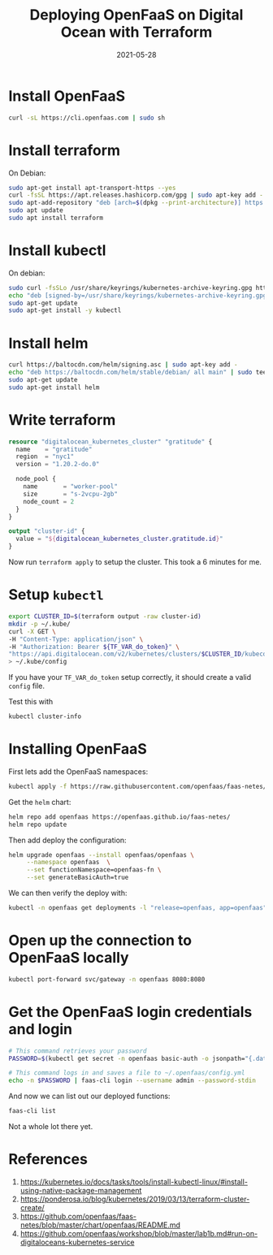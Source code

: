 #+title: Deploying OpenFaaS on Digital Ocean with Terraform
#+date: 2021-05-28
#+draft: true

* Install OpenFaaS

#+begin_src bash
curl -sL https://cli.openfaas.com | sudo sh
#+end_src

* Install terraform

On Debian:

#+begin_src bash
sudo apt-get install apt-transport-https --yes
curl -fsSL https://apt.releases.hashicorp.com/gpg | sudo apt-key add -
sudo apt-add-repository "deb [arch=$(dpkg --print-architecture)] https://apt.releases.hashicorp.com $(lsb_release -cs) main"
sudo apt update
sudo apt install terraform
#+end_src

* Install kubectl

On debian:

#+begin_src bash
sudo curl -fsSLo /usr/share/keyrings/kubernetes-archive-keyring.gpg https://packages.cloud.google.com/apt/doc/apt-key.gpg
echo "deb [signed-by=/usr/share/keyrings/kubernetes-archive-keyring.gpg] https://apt.kubernetes.io/ kubernetes-xenial main" | sudo tee /etc/apt/sources.list.d/kubernetes.list
sudo apt-get update
sudo apt-get install -y kubectl
#+end_src

* Install helm

#+begin_src bash
curl https://baltocdn.com/helm/signing.asc | sudo apt-key add -
echo "deb https://baltocdn.com/helm/stable/debian/ all main" | sudo tee /etc/apt/sources.list.d/helm-stable-debian.list
sudo apt-get update
sudo apt-get install helm
#+end_src

* Write terraform

#+begin_src terraform
  resource "digitalocean_kubernetes_cluster" "gratitude" {
    name    = "gratitude"
    region  = "nyc1"
    version = "1.20.2-do.0"

    node_pool {
      name       = "worker-pool"
      size       = "s-2vcpu-2gb"
      node_count = 2
    }
  }

  output "cluster-id" {
    value = "${digitalocean_kubernetes_cluster.gratitude.id}"
  }
#+end_src

Now run =terraform apply= to setup the cluster.  This took a 6 minutes for me.

* Setup =kubectl=

#+begin_src bash
  export CLUSTER_ID=$(terraform output -raw cluster-id)
  mkdir -p ~/.kube/
  curl -X GET \
  -H "Content-Type: application/json" \
  -H "Authorization: Bearer ${TF_VAR_do_token}" \
  "https://api.digitalocean.com/v2/kubernetes/clusters/$CLUSTER_ID/kubeconfig" \
  > ~/.kube/config
#+end_src

If you have your =TF_VAR_do_token= setup correctly, it should create a
valid =config= file.

Test this with

#+begin_src bash :results output
kubectl cluster-info
#+end_src

#+RESULTS:
: Kubernetes control plane is running at https://d5f02061-2666-4107-af17-ff9a9326482c.k8s.ondigitalocean.com
: CoreDNS is running at https://d5f02061-2666-4107-af17-ff9a9326482c.k8s.ondigitalocean.com/api/v1/namespaces/kube-system/services/kube-dns:dns/proxy
: 
: To further debug and diagnose cluster problems, use 'kubectl cluster-info dump'.

* Installing OpenFaaS

First lets add the OpenFaaS namespaces:

#+begin_src bash
  kubectl apply -f https://raw.githubusercontent.com/openfaas/faas-netes/master/namespaces.yml
#+end_src

Get the =helm= chart:

#+begin_src bash
  helm repo add openfaas https://openfaas.github.io/faas-netes/
  helm repo update
#+end_src

Then add deploy the configuration:

#+begin_src bash
  helm upgrade openfaas --install openfaas/openfaas \
       --namespace openfaas  \
       --set functionNamespace=openfaas-fn \
       --set generateBasicAuth=true 
#+end_src

We can then verify the deploy with:

#+begin_src bash
kubectl -n openfaas get deployments -l "release=openfaas, app=openfaas"
#+end_src

#+RESULTS:
| NAME              | READY | UP-TO-DATE | AVAILABLE | AGE |
| alertmanager      | 1/1   |          1 |         1 | 46s |
| basic-auth-plugin | 1/1   |          1 |         1 | 46s |
| gateway           | 1/1   |          1 |         1 | 46s |
| nats              | 1/1   |          1 |         1 | 46s |
| prometheus        | 1/1   |          1 |         1 | 46s |
| queue-worker      | 1/1   |          1 |         1 | 46s |

* Open up the connection to OpenFaaS locally

#+begin_src bash
kubectl port-forward svc/gateway -n openfaas 8080:8080
#+end_src

* Get the OpenFaaS login credentials and login

#+begin_src bash
# This command retrieves your password
PASSWORD=$(kubectl get secret -n openfaas basic-auth -o jsonpath="{.data.basic-auth-password}" | base64 --decode; echo)

# This command logs in and saves a file to ~/.openfaas/config.yml
echo -n $PASSWORD | faas-cli login --username admin --password-stdin
#+end_src

And now we can list out our deployed functions:

#+begin_src bash
faas-cli list
#+end_src

#+RESULTS:
| Function | Invocations | Replicas |

Not a whole lot there yet.


* References

1. https://kubernetes.io/docs/tasks/tools/install-kubectl-linux/#install-using-native-package-management
2. https://ponderosa.io/blog/kubernetes/2019/03/13/terraform-cluster-create/
3. https://github.com/openfaas/faas-netes/blob/master/chart/openfaas/README.md
4. https://github.com/openfaas/workshop/blob/master/lab1b.md#run-on-digitaloceans-kubernetes-service
      
# Local Variables:
# eval: (add-hook 'after-save-hook (lambda ()(org-babel-tangle)) nil t)
# End:
